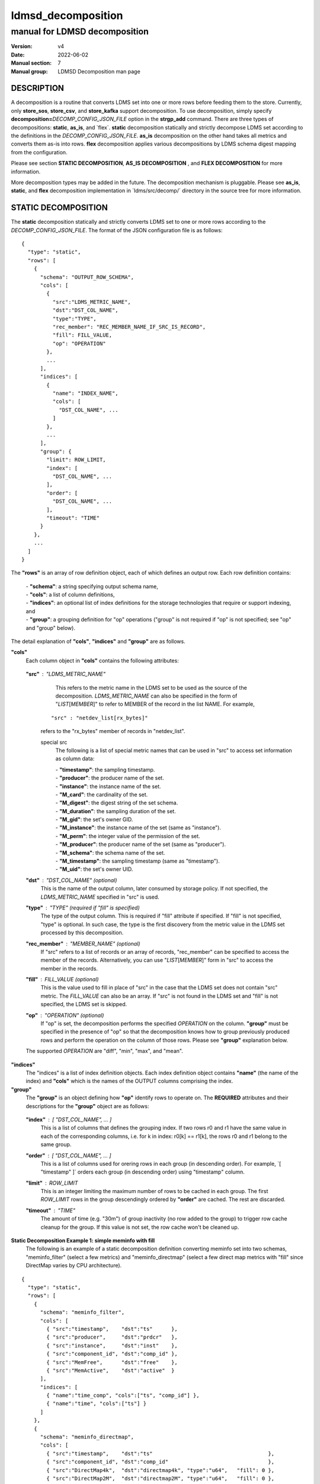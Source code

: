 .. _ldmsd_decomposition:

===================
ldmsd_decomposition
===================

------------------------------
manual for LDMSD decomposition
------------------------------

:Version: v4
:Date: 2022-06-02
:Manual section: 7
:Manual group: LDMSD Decomposition man page


DESCRIPTION
===========

A decomposition is a routine that converts LDMS set into one or more
rows before feeding them to the store. Currently, only **store_sos**,
**store_csv**, and **store_kafka** support decomposition. To use
decomposition, simply specify
**decomposition=**\ *DECOMP_CONFIG_JSON_FILE* option in the
**strgp_add** command. There are three types of decompositions:
**static**, **as_is**, and \`flex`. **static** decomposition statically
and strictly decompose LDMS set according to the definitions in the
*DECOMP_CONFIG_JSON_FILE*. **as_is** decomposition on the other hand
takes all metrics and converts them as-is into rows. **flex**
decomposition applies various decompositions by LDMS schema digest
mapping from the configuration.

Please see section **STATIC DECOMPOSITION**, **AS_IS DECOMPOSITION** ,
and **FLEX DECOMPOSITION** for more information.

More decomposition types may be added in the future. The decomposition
mechanism is pluggable. Please see **as_is**, **static**, and **flex**
decomposition implementation in \`ldms/src/decomp/\` directory in the
source tree for more information.

STATIC DECOMPOSITION
====================

The **static** decomposition statically and strictly converts LDMS set
to one or more rows according to the *DECOMP_CONFIG_JSON_FILE*. The
format of the JSON configuration file is as follows:

::

   {
     "type": "static",
     "rows": [
       {
         "schema": "OUTPUT_ROW_SCHEMA",
         "cols": [
           {
             "src":"LDMS_METRIC_NAME",
             "dst":"DST_COL_NAME",
             "type":"TYPE",
             "rec_member": "REC_MEMBER_NAME_IF_SRC_IS_RECORD",
             "fill": FILL_VALUE,
             "op": "OPERATION"
           },
           ...
         ],
         "indices": [
           {
             "name": "INDEX_NAME",
             "cols": [
               "DST_COL_NAME", ...
             ]
           },
           ...
         ],
         "group": {
           "limit": ROW_LIMIT,
           "index": [
             "DST_COL_NAME", ...
           ],
           "order": [
             "DST_COL_NAME", ...
           ],
           "timeout": "TIME"
         }
       },
       ...
     ]
   }

The **"rows"** is an array of row definition object, each of which
defines an output row. Each row definition contains:

   | - **"schema"**: a string specifying output schema name,
   | - **"cols"**: a list of column definitions,
   | - **"indices"**: an optional list of index definitions for the
     storage technologies that require or support indexing, and
   | - **"group"**: a grouping definition for "op" operations ("group"
     is not required if "op" is not specified; see "op" and "group"
     below).

The detail explanation of **"cols"**, **"indices"** and **"group"** are
as follows.

**"cols"**
   Each column object in **"cols"** contains the following attributes:

..

   **"src"** : "*LDMS_METRIC_NAME*"
      This refers to the metric name in the LDMS set to be used as the
      source of the decomposition. *LDMS_METRIC_NAME* can also be
      specified in the form of "*LIST*\ [*MEMBER*]" to refer to MEMBER
      of the record in the list NAME. For example,

     ::

          "src" : "netdev_list[rx_bytes]"

     refers to the "rx_bytes" member of records in "netdev_list".

     special src
       The following is a list of special metric names that can be used in "src"
       to access set information as column data:

       | - **"timestamp"**: the sampling timestamp.
       | - **"producer"**: the producer name of the set.
       | - **"instance"**: the instance name of the set.
       | - **"M_card"**: the cardinality of the set.
       | - **"M_digest"**: the digest string of the set schema.
       | - **"M_duration"**: the sampling duration of the set.
       | - **"M_gid"**: the set's owner GID.
       | - **"M_instance"**: the instance name of the set (same as "instance").
       | - **"M_perm"**: the integer value of the permission of the set.
       | - **"M_producer"**: the producer name of the set (same as "producer").
       | - **"M_schema"**: the schema name of the set.
       | - **"M_timestamp"**: the sampling timestamp (same as "timestamp").
       | - **"M_uid"**: the set's owner UID.

   **"dst"** : "*DST_COL_NAME*" (optional)
      This is the name of the output column, later consumed by storage
      policy. If not specified, the *LDMS_METRIC_NAME* specified in
      "src" is used.

   **"type"** : "*TYPE*" (required if "fill" is specified)
      The type of the output column. This is required if "fill"
      attribute if specified. If "fill" is not specified, "type" is
      optional. In such case, the type is the first discovery from the
      metric value in the LDMS set processed by this decomposition.

   **"rec_member"** : "*MEMBER_NAME*" (optional)
      If "src" refers to a list of records or an array of records,
      "rec_member" can be specified to access the member of the records.
      Alternatively, you can use "*LIST*\ [*MEMBER*]" form in "src" to
      access the member in the records.

   **"fill"** : *FILL_VALUE* (optional)
      This is the value used to fill in place of "src" in the case that
      the LDMS set does not contain "src" metric. The *FILL_VALUE* can
      also be an array. If "src" is not found in the LDMS set and "fill"
      is not specified, the LDMS set is skipped.

   **"op"** : "*OPERATION*" (optional)
      If "op" is set, the decomposition performs the specified
      *OPERATION* on the column. **"group"** must be specified in the
      presence of "op" so that the decomposition knows how to group
      previously produced rows and perform the operation on the column
      of those rows. Please see **"group"** explanation below.

   The supported *OPERATION* are "diff", "min", "max", and "mean".

**"indices"**
   The "indices" is a list of index definition objects. Each index
   definition object contains **"name"** (the name of the index) and
   **"cols"** which is the names of the OUTPUT columns comprising the
   index.

**"group"**
   The **"group"** is an object defining how **"op"** identify rows to
   operate on. The **REQUIRED** attributes and their descriptions for
   the **"group"** object are as follows:

..

   **"index"** : [ "*DST_COL_NAME*", ... ]
      This is a list of columns that defines the grouping index. If two
      rows r0 and r1 have the same value in each of the corresponding
      columns, i.e. for k in index: r0[k] == r1[k], the rows r0 and r1
      belong to the same group.

   **"order"** : [ "*DST_COL_NAME*", ... ]
      This is a list of columns used for orering rows in each group (in
      descending order). For example, \`[ "timestamp" ]\` orders each
      group (in descending order) using "timestamp" column.

   **"limit"** : *ROW_LIMIT*
      This is an integer limiting the maximum number of rows to be
      cached in each group. The first *ROW_LIMIT* rows in the group
      descendingly ordered by **"order"** are cached. The rest are
      discarded.

   **"timeout"** : "*TIME*"
      The amount of time (e.g. "30m") of group inactivity (no row added
      to the group) to trigger row cache cleanup for the group. If this
      value is not set, the row cache won't be cleaned up.

**Static Decomposition Example 1: simple meminfo with fill**
   The following is an example of a static decomposition definition
   converting meminfo set into two schemas, "meminfo_filter" (select a
   few metrics) and "meminfo_directmap" (select a few direct map metrics
   with "fill" since DirectMap varies by CPU architecture).

::

   {
     "type": "static",
     "rows": [
       {
         "schema": "meminfo_filter",
         "cols": [
           { "src":"timestamp",    "dst":"ts"      },
           { "src":"producer",     "dst":"prdcr"   },
           { "src":"instance",     "dst":"inst"    },
           { "src":"component_id", "dst":"comp_id" },
           { "src":"MemFree",      "dst":"free"    },
           { "src":"MemActive",    "dst":"active"  }
         ],
         "indices": [
           { "name":"time_comp", "cols":["ts", "comp_id"] },
           { "name":"time", "cols":["ts"] }
         ]
       },
       {
         "schema": "meminfo_directmap",
         "cols": [
           { "src":"timestamp",    "dst":"ts"                                     },
           { "src":"component_id", "dst":"comp_id"                                },
           { "src":"DirectMap4k",  "dst":"directmap4k", "type":"u64",   "fill": 0 },
           { "src":"DirectMap2M",  "dst":"directmap2M", "type":"u64",   "fill": 0 },
           { "src":"DirectMap4M",  "dst":"directmap4M", "type":"u64",   "fill": 0 },
           { "src":"DirectMap1G",  "dst":"directmap1G", "type":"u64",   "fill": 0 }
         ],
         "indices": [
           { "name":"time_comp", "cols":["ts", "comp_id"] },
           { "name":"time", "cols":["ts"] }
         ]
       }
     ]
   }

**Static Decomposition Example 2: record with op**
   The following is an example of a static decomposition with
   "rec_member" usage in various forms and with "op".

::

   {
     "type": "static",
     "rows": [
       {
         "schema": "netdev2_small",
         "cols": [
           { "src":"timestamp",             "dst":"ts",             "type":"ts"         },
           { "src":"producer",              "dst":"prdcr",          "type":"char_array" },
           { "src":"instance",              "dst":"inst",           "type":"char_array" },
           { "src":"component_id",          "dst":"comp_id",        "type":"u64"        },
           { "src":"netdev_list",           "rec_member":"name",    "dst":"netdev.name" },
           { "src":"netdev_list[rx_bytes]", "dst":"netdev.rx_bytes" },
           { "src":"netdev_list[tx_bytes]"  },
           { "src":"netdev_list[rx_bytes]", "op": "diff",
             "dst":"netdev.rx_bytes_diff" },
           { "src":"netdev_list[tx_bytes]", "op": "diff",
             "dst":"netdev.tx_bytes_diff" }
         ],
         "indices": [
           { "name":"time_comp", "cols":["ts", "comp_id"] },
           { "name":"time", "cols":["ts"] }
         ],
         "group": [
           "limit": 2,
           "index": [ "comp_id", "netdev.name" ],
           "order": [ "ts" ],
           "timeout": "60s"
         ]
       }
     ]
   }

The "name" record member will produce "netdev.name" column name and
"rx_bytes" record member will produce "netdev.rx_bytes" column name as
instructed, while "tx_bytes" will produce "netdev_list[tx_bytes]" column
name since its "dst" is omitted.

The "netdev.rx_bytes_diff" destination column has "op":"diff" that
calculate the difference value from "src":"netdev_list[rx_bytes]". The
"group" instructs "op" to group rows by ["comp_id", "netdev.name"], i.e.
the "diff" will be among the same net device of the same node (comp_id).
The "order":["ts"] orders the rows in the group by "ts" (the timestamp).
The "limit":2 keeps only 2 rows in the group (current and previous row
by timestamp). The "timeout": "60s" indicates that if a group does not
receive any data in 60 seconds (e.g. by removing a virtual network
device), the row cache for the group will be cleaned up.

The "netdev.tx_bytes_diff" is the same as "netdev.rx_bytes_diff" but for
tx_bytes.

Assuming that the "netdev_list" has N records in the list, the
decomposition will expand the set into N rows.

AS_IS DECOMPOSITION
===================

The **as_is** decomposition generate rows as-is according to metrics in
the LDMS set. To avoid schema conflict, such as meminfo collecting from
heterogeneous CPU architectures, **as_is** decomposition appends the
short LDMS schema digest (7 characters) to the row schema name before
submitting the rows to the storage plugin. For example, "meminfo" LDMS
schema may turn into "meminfo_8d2b8bd" row schema. The **as_is**
decomposition configuration only takes "indices" attribute which defines
indices for the output rows. When encountering a list of primitives, the
as_is decomposition expands the set into multiple rows (the non-list
metrics' values are repeated). When encountering a list of records, in
addition to expanding rows, the decomposition also expand the record
into multiple columns with the name formatted as
"LIST_NAME.REC_MEMBER_NAME". The "timestamp" is not a metric in the set
but it is used in all storage plugins. So, the "timestamp" column is
prepended to each of the output rows.

The format of the JSON configuration is as follows:

::

   {
     "type": "as_is",
     "indices": [
       { "name": "INDEX_NAME", "cols": [ COLUMN_NAMES, ... ] },
       ...
     ]
   }

The following is an **as_is** decomposition configuration example with
two indices:

::

   {
     "type": "as_is",
     "indices": [
       { "name": "time", "cols": [ "timestamp" ] },
       { "name": "time_comp", "cols": [ "timestamp", "component_id" ] }
     ]
   }

FLEX DECOMPOSITION
==================

The **flex** decomposition applies various decompositions by LDMS schema
digests or `matches` specified in the configuration. The configurations of the
applied decompositions are also specified in \`flex\` decomposition file
as follows:

::

   {
     "type": "flex",
     /* defining decompositions to be applied */
     "decomposition": {
       "<DECOMP_1>": {
         "type": "<DECOMP_1_TYPE>",
         ...
       },
       ...
     },
     /* specifying digests and the decompositions to apply */
     "digest": {
       "<LDMS_DIGEST_1>": "<DECOMP_A>",
       "<LDMS_DIGEST_2>": [ "<DECOMP_B>", "<DECOMP_c>" ],
       ...
       "*": "<DECOMP_Z>" /* optional : the unmatched */
     },
     /* specifying matching conditions and decompositions to apply */
     "matches": [
       {
         "schema": "<REGEX>", /* schema matching */
         "instance": "<REGEX>", /* instance matching */

         /* If both "schema" and "instance" are specified, a set must
          * satisfies both conditions.
          */

         /* specifying decompositions to apply to the matched set */
         "apply": "<DECOMP_X>"|[ "DECOMP_A", ...]
       },
       ...
     ],
     /* Optional "default" decompositions if a set does not match any "matches"
      * or any digest in the "digest" section. */
     "default": "<DECOMP_X>"|[ "DECOMP_A", ...]
   }

**Example1:** In the following example, the "meminfo" LDMS sets have 2
digests due to different metrics from different architecture. The
configuration then maps those digests to "meminfo" static decomposition
(producing "meminfo_filter" rows). It also showcases the ability to
apply multiple decompositions to a matching digest. The procnetdev2 sets
with digest
"E8B9CC8D83FB4E5B779071E801CA351B69DCB9E9CE2601A0B127A2977F11C62A" will
have "netdev2" static decomposition and "the_default" as-is
decomposition applied to them. The sets that do not match any specific
digest will match the "*" digest. In this example, "the_default" as-is
decomposition is applied.

::

   {
     "type": "flex",
     "decomposition": {
       "meminfo": {
         "type": "static",
         "rows": [
           {
             "schema": "meminfo_filter",
             "cols": [
               { "src":"timestamp",    "dst":"ts",      "type":"ts"                         },
               { "src":"producer",     "dst":"prdcr",   "type":"char_array", "array_len":64 },
               { "src":"instance",     "dst":"inst",    "type":"char_array", "array_len":64 },
               { "src":"component_id", "dst":"comp_id", "type":"u64"                        },
               { "src":"MemFree",      "dst":"free",    "type":"u64"                        },
               { "src":"MemActive",    "dst":"active",  "type":"u64"                        }
             ],
             "indices": [
               { "name":"time_comp", "cols":["ts", "comp_id"] },
               { "name":"time", "cols":["ts"] }
             ]
           }
         ]
       },
       "netdev2" : {
         "type" : "static",
         "rows": [
           {
             "schema": "procnetdev2",
             "cols": [
               { "src":"timestamp", "dst":"ts","type":"ts" },
               { "src":"component_id", "dst":"comp_id","type":"u64" },
               { "src":"netdev_list", "rec_member":"name", "dst":"dev.name",
                 "type":"char_array", "array_len": 16 },
                 { "src":"netdev_list", "rec_member":"rx_bytes", "dst":"dev.rx_bytes",
                   "type":"u64" },
                   { "src":"netdev_list", "rec_member":"tx_bytes", "dst":"dev.tx_bytes",
                     "type":"u64" }
             ],
             "indices": [
               { "name":"time_comp", "cols":["ts", "comp_id"] }
             ]
           }
         ]
       },
       "the_default": {
         "type": "as_is",
         "indices": [
           { "name": "time", "cols": [ "timestamp" ] },
           { "name": "time_comp", "cols": [ "timestamp", "component_id" ] }
         ]
       }
     },
     "digest": {
       "71B03E47E7C9033E359DB5225BC6314A589D8772F4BC0866B6E79A698C8799C0": "meminfo",
       "59DD05D768CFF8F175496848486275822A6A9795286FD9B534FDB9434EAF4D50": "meminfo",
       "E8B9CC8D83FB4E5B779071E801CA351B69DCB9E9CE2601A0B127A2977F11C62A": [ "netdev2", "the_default" ],
       "*": "the_default"
     }
   }


**Example2:** This is another example with the same setup as Example1, but we
use "matches" with "schema" instead of "digest".

::

   {
     "type": "flex",
     "decomposition": {
       "meminfo": {
         "type": "static",
         "rows": [
           {
             "schema": "meminfo_filter",
             "cols": [
               { "src":"timestamp",    "dst":"ts",      "type":"ts"                         },
               { "src":"producer",     "dst":"prdcr",   "type":"char_array", "array_len":64 },
               { "src":"instance",     "dst":"inst",    "type":"char_array", "array_len":64 },
               { "src":"component_id", "dst":"comp_id", "type":"u64"                        },
               { "src":"MemFree",      "dst":"free",    "type":"u64"                        },
               { "src":"MemActive",    "dst":"active",  "type":"u64"                        }
             ],
             "indices": [
               { "name":"time_comp", "cols":["ts", "comp_id"] },
               { "name":"time", "cols":["ts"] }
             ]
           }
         ]
       },
       "netdev2" : {
         "type" : "static",
         "rows": [
           {
             "schema": "procnetdev2",
             "cols": [
               { "src":"timestamp", "dst":"ts","type":"ts" },
               { "src":"component_id", "dst":"comp_id","type":"u64" },
               { "src":"netdev_list", "rec_member":"name", "dst":"dev.name",
                 "type":"char_array", "array_len": 16 },
                 { "src":"netdev_list", "rec_member":"rx_bytes", "dst":"dev.rx_bytes",
                   "type":"u64" },
                   { "src":"netdev_list", "rec_member":"tx_bytes", "dst":"dev.tx_bytes",
                     "type":"u64" }
             ],
             "indices": [
               { "name":"time_comp", "cols":["ts", "comp_id"] }
             ]
           }
         ]
       },
       "the_default": {
         "type": "as_is",
         "indices": [
           { "name": "time", "cols": [ "timestamp" ] },
           { "name": "time_comp", "cols": [ "timestamp", "component_id" ] }
         ]
       }
     },
     "matches": [
       { "schema": "meminfo", "apply": "meminfo" },
       { "schema": "procnetdev2", "apply": [ "netdev2", "the_default" ] }
     ],
     "default": "the_default"
   }

SEE ALSO
========

**Plugin_store_sos**\ (7), **Plugin_store_csv**\ (7), **Plugin_store_kafka**\ (7)
